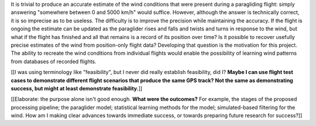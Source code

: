 .. only:: html or singlehtml

    ********
    Abstract
    ********

.. raw:: latex

    \asuabstract

It is trivial to produce an accurate estimate of the wind conditions that were
present during a paragliding flight: simply answering "somewhere between 0 and
5000 km/h" would suffice. However, although the answer is technically correct,
it is so imprecise as to be useless. The difficulty is to improve the
precision while maintaining the accuracy. If the flight is ongoing the
estimate can be updated as the paraglider rises and falls and twists and turns
in response to the wind, but what if the flight has finished and all that
remains is a record of its position over time? Is it possible to recover
usefully precise estimates of the wind from position-only flight data?
Developing that question is the motivation for this project. The ability to
recreate the wind conditions from individual flights would enable the
possibility of learning wind patterns from databases of recorded flights.

[[I was using terminology like "feasibility", but I never did really establish
feasibility, did I? **Maybe I can use flight test cases to demonstrate
different flight scenarios that produce the same GPS track? Not the same as
demonstrating success, but might at least demonstrate feasibility.**]]

[[Elaborate: the purpose alone isn't good enough. **What were the outcomes?**
For example, the stages of the proposed processing pipeline; the paraglider
model; statistical learning methods for the model; simulated-based filtering
for the wind. How am I making clear advances towards immediate success, or
towards preparing future research for success?]]
